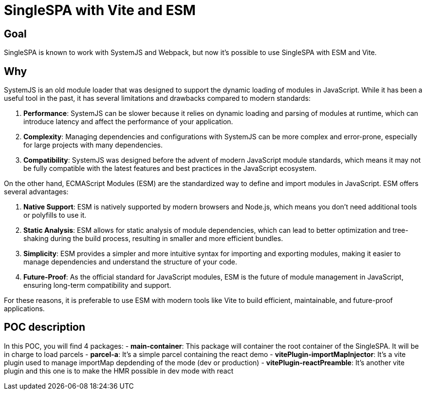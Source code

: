 = SingleSPA with Vite and ESM

== Goal

SingleSPA is known to work with SystemJS and Webpack, but now it's possible to use SingleSPA with ESM and Vite.

== Why

SystemJS is an old module loader that was designed to support the dynamic loading of modules in JavaScript. While it has been a useful tool in the past, it has several limitations and drawbacks compared to modern standards:

1. **Performance**: SystemJS can be slower because it relies on dynamic loading and parsing of modules at runtime, which can introduce latency and affect the performance of your application.

2. **Complexity**: Managing dependencies and configurations with SystemJS can be more complex and error-prone, especially for large projects with many dependencies.

3. **Compatibility**: SystemJS was designed before the advent of modern JavaScript module standards, which means it may not be fully compatible with the latest features and best practices in the JavaScript ecosystem.

On the other hand, ECMAScript Modules (ESM) are the standardized way to define and import modules in JavaScript. ESM offers several advantages:

1. **Native Support**: ESM is natively supported by modern browsers and Node.js, which means you don't need additional tools or polyfills to use it.

2. **Static Analysis**: ESM allows for static analysis of module dependencies, which can lead to better optimization and tree-shaking during the build process, resulting in smaller and more efficient bundles.

3. **Simplicity**: ESM provides a simpler and more intuitive syntax for importing and exporting modules, making it easier to manage dependencies and understand the structure of your code.

4. **Future-Proof**: As the official standard for JavaScript modules, ESM is the future of module management in JavaScript, ensuring long-term compatibility and support.

For these reasons, it is preferable to use ESM with modern tools like Vite to build efficient, maintainable, and future-proof applications.

== POC description

In this POC, you will find 4 packages: 
- **main-container**: This package will container the root container of the SingleSPA. It will be in charge to load parcels
- **parcel-a**: It's a simple parcel containing the react demo
- **vitePlugin-importMapInjector**: It's a vite plugin used to manage importMap depdending of the mode (dev or production)
- **vitePlugin-reactPreamble**: It's another vite plugin and this one is to make the HMR possible in dev mode with react

